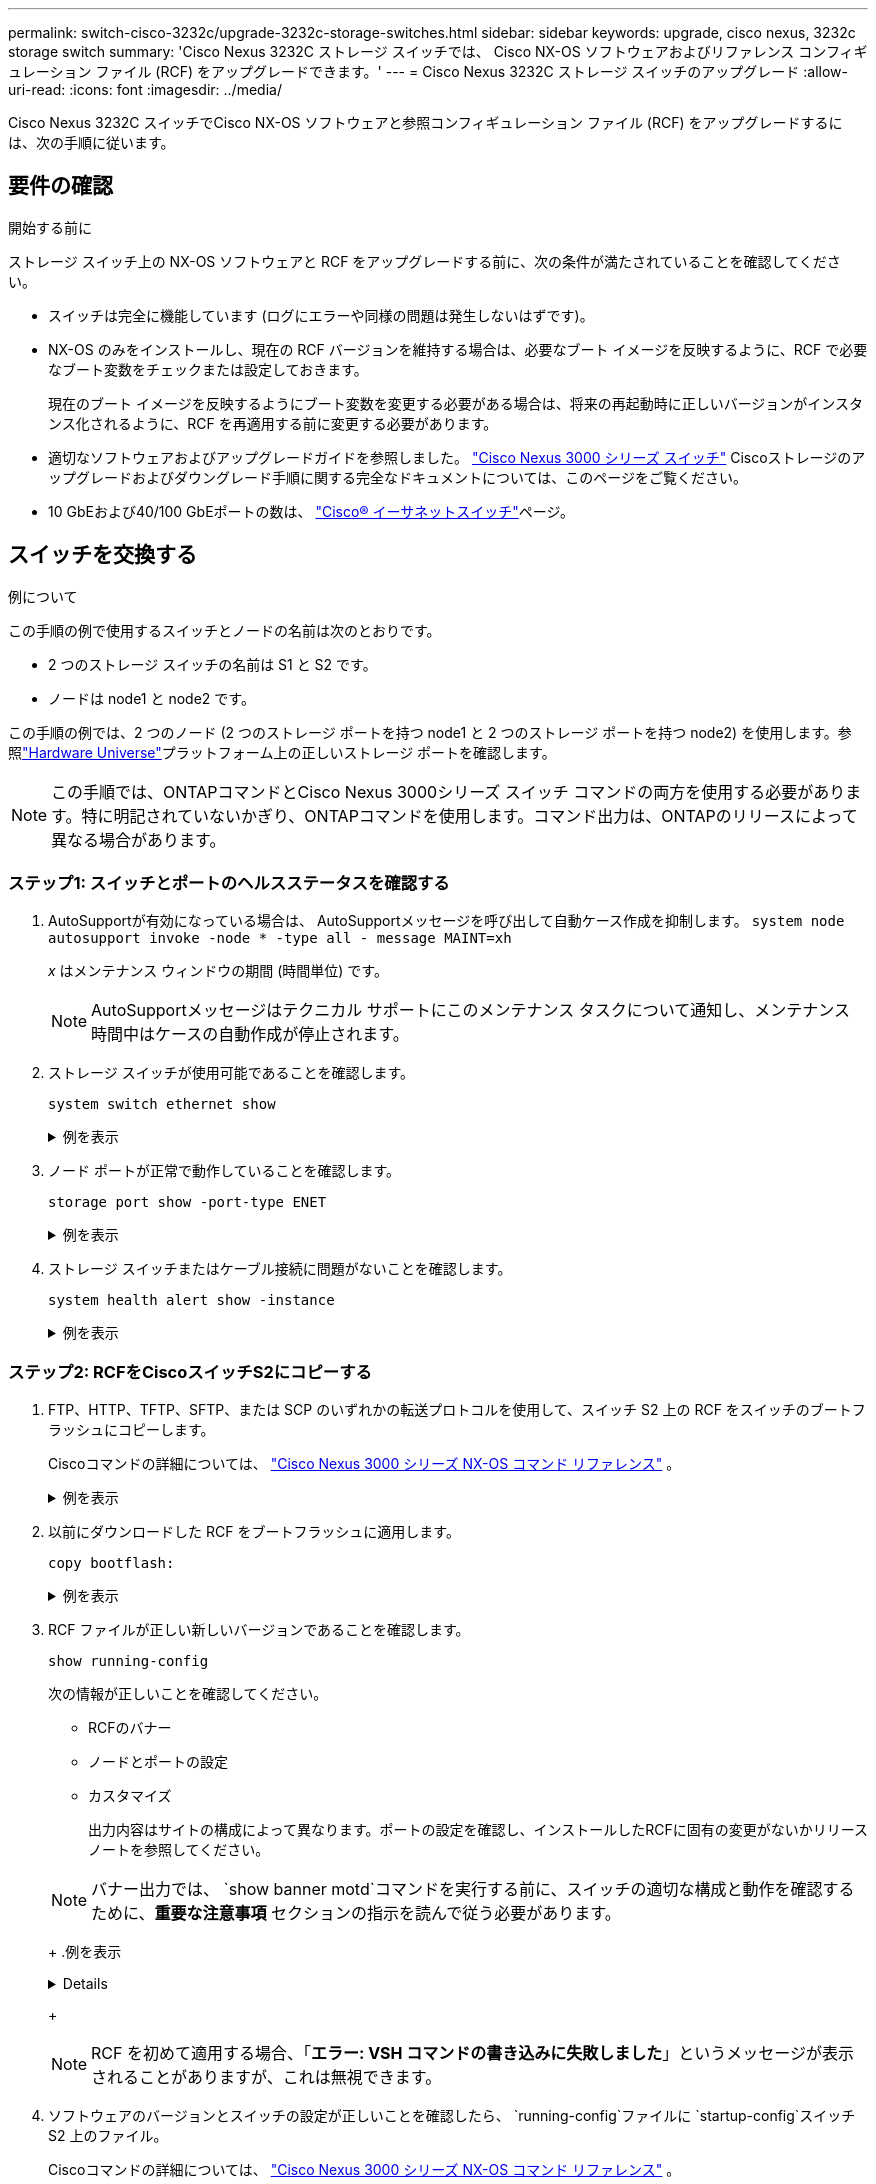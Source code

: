 ---
permalink: switch-cisco-3232c/upgrade-3232c-storage-switches.html 
sidebar: sidebar 
keywords: upgrade, cisco nexus, 3232c storage switch 
summary: 'Cisco Nexus 3232C ストレージ スイッチでは、 Cisco NX-OS ソフトウェアおよびリファレンス コンフィギュレーション ファイル (RCF) をアップグレードできます。' 
---
= Cisco Nexus 3232C ストレージ スイッチのアップグレード
:allow-uri-read: 
:icons: font
:imagesdir: ../media/


[role="lead"]
Cisco Nexus 3232C スイッチでCisco NX-OS ソフトウェアと参照コンフィギュレーション ファイル (RCF) をアップグレードするには、次の手順に従います。



== 要件の確認

.開始する前に
ストレージ スイッチ上の NX-OS ソフトウェアと RCF をアップグレードする前に、次の条件が満たされていることを確認してください。

* スイッチは完全に機能しています (ログにエラーや同様の問題は発生しないはずです)。
* NX-OS のみをインストールし、現在の RCF バージョンを維持する場合は、必要なブート イメージを反映するように、RCF で必要なブート変数をチェックまたは設定しておきます。
+
現在のブート イメージを反映するようにブート変数を変更する必要がある場合は、将来の再起動時に正しいバージョンがインスタンス化されるように、RCF を再適用する前に変更する必要があります。

* 適切なソフトウェアおよびアップグレードガイドを参照しました。 http://www.cisco.com/en/US/products/ps9670/prod_installation_guides_list.html["Cisco Nexus 3000 シリーズ スイッチ"^] Ciscoストレージのアップグレードおよびダウングレード手順に関する完全なドキュメントについては、このページをご覧ください。
* 10 GbEおよび40/100 GbEポートの数は、 https://mysupport.netapp.com/site/info/cisco-ethernet-switch["Cisco® イーサネットスイッチ"^]ページ。




== スイッチを交換する

.例について
この手順の例で使用するスイッチとノードの名前は次のとおりです。

* 2 つのストレージ スイッチの名前は S1 と S2 です。
* ノードは node1 と node2 です。


この手順の例では、2 つのノード (2 つのストレージ ポートを持つ node1 と 2 つのストレージ ポートを持つ node2) を使用します。参照link:https://hwu.netapp.com/SWITCH/INDEX["Hardware Universe"^]プラットフォーム上の正しいストレージ ポートを確認します。


NOTE: この手順では、ONTAPコマンドとCisco Nexus 3000シリーズ スイッチ コマンドの両方を使用する必要があります。特に明記されていないかぎり、ONTAPコマンドを使用します。コマンド出力は、ONTAPのリリースによって異なる場合があります。



=== ステップ1: スイッチとポートのヘルスステータスを確認する

. AutoSupportが有効になっている場合は、 AutoSupportメッセージを呼び出して自動ケース作成を抑制します。
`system node autosupport invoke -node * -type all - message MAINT=xh`
+
_x_ はメンテナンス ウィンドウの期間 (時間単位) です。

+

NOTE: AutoSupportメッセージはテクニカル サポートにこのメンテナンス タスクについて通知し、メンテナンス時間中はケースの自動作成が停止されます。

. ストレージ スイッチが使用可能であることを確認します。
+
`system switch ethernet show`

+
.例を表示
[%collapsible]
====
[listing, subs="+quotes"]
----
storage::*> *system switch ethernet show*
Switch                      Type               Address          Model
--------------------------- ------------------ ---------------- ---------------
S1
                            storage-network    172.17.227.5     NX3232C
     Serial Number: FOC221206C2
      Is Monitored: true
            Reason: None
  Software Version: Cisco Nexus Operating System (NX-OS) Software, Version
                    9.3(3)
    Version Source: CDP

S2
                            storage-network    172.17.227.6     NX3232C
     Serial Number: FOC220443LZ
      Is Monitored: true
            Reason: None
  Software Version: Cisco Nexus Operating System (NX-OS) Software, Version
                    9.3(3)
    Version Source: CDP

2 entries were displayed.
storage::*>
----
====
. ノード ポートが正常で動作していることを確認します。
+
`storage port show -port-type ENET`

+
.例を表示
[%collapsible]
====
[listing, subs="+quotes"]
----
storage::*> *storage port show -port-type ENET*
                                      Speed                       VLAN
Node               Port Type  Mode    (Gb/s) State    Status        ID
------------------ ---- ----- ------- ------ -------- ----------- ----
node1
                   e3a  ENET  storage    100 enabled  online        30
                   e3b  ENET  storage      0 enabled  offline       30
                   e7a  ENET  storage      0 enabled  offline       30
                   e7b  ENET  storage    100 enabled  online        30
node2
                   e3a  ENET  storage    100 enabled  online        30
                   e3b  ENET  storage      0 enabled  offline       30
                   e7a  ENET  storage      0 enabled  offline       30
                   e7b  ENET  storage    100 enabled  online        30
----
====
. ストレージ スイッチまたはケーブル接続に問題がないことを確認します。
+
`system health alert show -instance`

+
.例を表示
[%collapsible]
====
[listing, subs="+quotes"]
----
storage::*> *system health alert show -instance*
There are no entries matching your query.
----
====




=== ステップ2: RCFをCiscoスイッチS2にコピーする

. FTP、HTTP、TFTP、SFTP、または SCP のいずれかの転送プロトコルを使用して、スイッチ S2 上の RCF をスイッチのブートフラッシュにコピーします。
+
Ciscoコマンドの詳細については、 https://www.cisco.com/c/en/us/support/switches/nexus-3000-series-switches/products-command-reference-list.html["Cisco Nexus 3000 シリーズ NX-OS コマンド リファレンス"^] 。

+
.例を表示
[%collapsible]
====
次の例は、HTTP を使用して RCF をスイッチ S2 のブートフラッシュにコピーする方法を示しています。

[listing, subs="+quotes"]
----
S2# *copy http://172.16.10.1//cfg/Nexus_3232C_RCF_v1.6-Storage.txt bootflash: vrf management*
% Total    % Received % Xferd  Average  Speed   Time    Time     Time                          Current
                               Dload    Upload  Total   Spent    Left                          Speed
  100        3254       100    3254     0       0       8175     0 --:--:-- --:--:-- --:--:-   8301
Copy complete, now saving to disk (please wait)...
Copy complete.
S2#
----
====
. 以前にダウンロードした RCF をブートフラッシュに適用します。
+
`copy bootflash:`

+
.例を表示
[%collapsible]
====
次の例はRCFファイルを示しています `Nexus_3232C_RCF_v1.6-Storage.txt`スイッチS2にインストールされます:

[listing, subs="+quotes"]
----
S2# *copy Nexus_3232C_RCF_v1.6-Storage.txt running-config echo-commands*
----
====
. RCF ファイルが正しい新しいバージョンであることを確認します。
+
`show running-config`

+
次の情報が正しいことを確認してください。

+
** RCFのバナー
** ノードとポートの設定
** カスタマイズ
+
出力内容はサイトの構成によって異なります。ポートの設定を確認し、インストールしたRCFに固有の変更がないかリリース ノートを参照してください。

+
[NOTE]
====
バナー出力では、 `show banner motd`コマンドを実行する前に、スイッチの適切な構成と動作を確認するために、*重要な注意事項* セクションの指示を読んで従う必要があります。

====
+
.例を表示
[%collapsible]
====
[listing]
----
S2# show banner motd

******************************************************************************
* NetApp Reference Configuration File (RCF)
*
* Switch   : Cisco Nexus 3232C
* Filename : Nexus_3232C_RCF_v1.6-Storage.txt
* Date     : Oct-20-2020
* Version  : v1.6
*
* Port Usage : Storage configuration
* Ports  1-32: Controller and Shelf Storage Ports
* Ports 33-34: Disabled
*
* IMPORTANT NOTES*
* - This RCF utilizes QoS and requires TCAM re-configuration, requiring RCF
*   to be loaded twice with the Storage Switch rebooted in between.
*
* - Perform the following 4 steps to ensure proper RCF installation:
*
*   (1) Apply RCF first time, expect following messages:
*       - Please save config and reload the system...
*       - Edge port type (portfast) should only be enabled on ports...
*       - TCAM region is not configured for feature QoS class IPv4 ingress...
*
*   (2) Save running-configuration and reboot Cluster Switch
*
*   (3) After reboot, apply same RCF second time and expect following messages:
*       - % Invalid command at '^' marker
*       - Syntax error while parsing...
*
*   (4) Save running-configuration again
******************************************************************************
S2#
----
====
+

NOTE: RCF を初めて適用する場合、「*エラー: VSH コマンドの書き込みに失敗しました*」というメッセージが表示されることがありますが、これは無視できます。



. ソフトウェアのバージョンとスイッチの設定が正しいことを確認したら、 `running-config`ファイルに `startup-config`スイッチ S2 上のファイル。
+
Ciscoコマンドの詳細については、 https://www.cisco.com/c/en/us/support/switches/nexus-3000-series-switches/products-command-reference-list.html["Cisco Nexus 3000 シリーズ NX-OS コマンド リファレンス"^] 。

+
.例を表示
[%collapsible]
====
次の例は、 `running-config`ファイルは正常にコピーされました `startup-config`ファイル：

[listing]
----
S2# copy running-config startup-config
[########################################] 100% Copy complete.
----
====




=== ステップ3: NX-OSイメージをCiscoスイッチS2にコピーして再起動する

. NX-OS イメージをスイッチ S2 にコピーします。
+
.例を表示
[%collapsible]
====
[listing, subs="+quotes"]
----
S2# *copy sftp: bootflash: vrf management*
Enter source filename: */code/nxos.9.3.4.bin*
Enter hostname for the sftp server: *172.19.2.1*
Enter username: *user1*

Outbound-ReKey for 172.19.2.1:22
Inbound-ReKey for 172.19.2.1:22
user1@172.19.2.1's password:
sftp> progress
Progress meter enabled
sftp> get   /code/nxos.9.3.4.bin  /bootflash/nxos.9.3.4.bin
/code/nxos.9.3.4.bin  100% 1261MB   9.3MB/s   02:15
sftp> exit
Copy complete, now saving to disk (please wait)...
Copy complete.

cs2# *copy sftp: bootflash: vrf management*
Enter source filename: */code/n9000-epld.9.3.4.img*
Enter hostname for the sftp server: *172.19.2.1*
Enter username: *user1*

Outbound-ReKey for 172.19.2.1:22
Inbound-ReKey for 172.19.2.1:22
user1@172.19.2.1's password:
sftp> progress
Progress meter enabled
sftp> get   /code/n9000-epld.9.3.4.img  /bootflash/n9000-epld.9.3.4.img
/code/n9000-epld.9.3.4.img  100%  161MB   9.5MB/s   00:16
sftp> exit
Copy complete, now saving to disk (please wait)...
Copy complete.
----
====
. スイッチ S2 が次に再起動されたときに新しいバージョンがロードされるように、システム イメージをインストールします。
+
次の出力に示すように、スイッチは 10 秒以内に新しいイメージで再起動します。

+
.例を表示
[%collapsible]
====
[listing, subs="+quotes"]
----
S2# *install all nxos bootflash:nxos.9.3.4.bin*
Installer will perform compatibility check first. Please wait.
Installer is forced disruptive

Verifying image bootflash:/nxos.9.3.4.bin for boot variable "nxos".
[####################] 100% -- SUCCESS

Verifying image type.
[####################] 100% -- SUCCESS

Preparing "nxos" version info using image bootflash:/nxos.9.3.4.bin.
[####################] 100% -- SUCCESS

Preparing "bios" version info using image bootflash:/nxos.9.3.4.bin.
[####################] 100% -- SUCCESS

Performing module support checks.
[####################] 100% -- SUCCESS

Notifying services about system upgrade.
[####################] 100% -- SUCCESS


Compatibility check is done:
Module  bootable          Impact  Install-type  Reason
------  --------  --------------  ------------  ------
     1       yes      disruptive         reset  default upgrade is not hitless


Images will be upgraded according to following table:
Module       Image                  Running-Version(pri:alt)           New-Version  Upg-Required
------  ----------  ----------------------------------------  --------------------  ------------
     1        nxos                                    9.3(3)                9.3(4)           yes
     1        bios     v08.37(01/28/2020):v08.23(09/23/2015)    v08.38(05/29/2020)            no


Switch will be reloaded for disruptive upgrade.
Do you want to continue with the installation (y/n)?  [n] *y*
input string too long
Do you want to continue with the installation (y/n)?  [n] *y*

Install is in progress, please wait.

Performing runtime checks.
[####################] 100% -- SUCCESS

Setting boot variables.
[####################] 100% -- SUCCESS

Performing configuration copy.
[####################] 100% -- SUCCESS

Module 1: Refreshing compact flash and upgrading bios/loader/bootrom.
Warning: please do not remove or power off the module at this time.
[####################] 100% -- SUCCESS


Finishing the upgrade, switch will reboot in 10 seconds.
S2#
----
====
. 設定を保存します。
+
Ciscoコマンドの詳細については、 https://www.cisco.com/c/en/us/support/switches/nexus-3000-series-switches/products-command-reference-list.html["Cisco Nexus 3000 シリーズ NX-OS コマンド リファレンス"^] 。

+
システムを再起動するように求められます。

+
.例を表示
[%collapsible]
====
[listing, subs="+quotes"]
----
S2# *copy running-config startup-config*
[########################################] 100% Copy complete.
S2# *reload*
This command will reboot the system. (y/n)?  [n] *y*
----
====
. 新しい NX-OS バージョン番号がスイッチ上にあることを確認します。
+
.例を表示
[%collapsible]
====
[listing, subs="+quotes"]
----
S2# *show version*
Cisco Nexus Operating System (NX-OS) Software
TAC support: http://www.cisco.com/tac
Copyright (C) 2002-2020, Cisco and/or its affiliates.
All rights reserved.
The copyrights to certain works contained in this software are
owned by other third parties and used and distributed under their own
licenses, such as open source.  This software is provided "as is," and unless
otherwise stated, there is no warranty, express or implied, including but not
limited to warranties of merchantability and fitness for a particular purpose.
Certain components of this software are licensed under
the GNU General Public License (GPL) version 2.0 or
GNU General Public License (GPL) version 3.0  or the GNU
Lesser General Public License (LGPL) Version 2.1 or
Lesser General Public License (LGPL) Version 2.0.
A copy of each such license is available at
http://www.opensource.org/licenses/gpl-2.0.php and
http://opensource.org/licenses/gpl-3.0.html and
http://www.opensource.org/licenses/lgpl-2.1.php and
http://www.gnu.org/licenses/old-licenses/library.txt.

Software
  BIOS: version 08.38
 NXOS: version 9.3(4)
  BIOS compile time:  05/29/2020
  NXOS image file is: bootflash:///nxos.9.3.4.bin
  NXOS compile time:  4/28/2020 21:00:00 [04/29/2020 02:28:31]


Hardware
  cisco Nexus3000 C3232C Chassis (Nexus 9000 Series)
  Intel(R) Xeon(R) CPU E5-2403 v2 @ 1.80GHz with 8154432 kB of memory.
  Processor Board ID FOC20291J6K

  Device name: S2
  bootflash:   53298520 kB
Kernel uptime is 0 day(s), 0 hour(s), 3 minute(s), 42 second(s)

Last reset at 157524 usecs after Mon Nov  2 18:32:06 2020
  Reason: Reset due to upgrade
  System version: 9.3(3)
  Service:

plugin
  Core Plugin, Ethernet Plugin

Active Package(s):

S2#
----
====




=== ステップ4: スイッチとポートのヘルスステータスを再確認する

. 再起動後にストレージ スイッチが使用可能であることを再確認します。
+
`system switch ethernet show`

+
.例を表示
[%collapsible]
====
[listing, subs="+quotes"]
----
storage::*> *system switch ethernet show*
Switch                      Type               Address          Model
--------------------------- ------------------ ---------------- ---------------
S1
                            storage-network    172.17.227.5     NX3232C
     Serial Number: FOC221206C2
      Is Monitored: true
            Reason: None
  Software Version: Cisco Nexus Operating System (NX-OS) Software, Version
                    9.3(4)
    Version Source: CDP

S2
                            storage-network    172.17.227.6    NX3232C
     Serial Number: FOC220443LZ
      Is Monitored: true
            Reason: None
  Software Version: Cisco Nexus Operating System (NX-OS) Software, Version
                    9.3(4)
    Version Source: CDP

2 entries were displayed.
storage::*>
----
====
. 再起動後にスイッチ ポートが正常に動作していることを確認します。
+
`storage port show -port-type ENET`

+
.例を表示
[%collapsible]
====
[listing, subs="+quotes"]
----
storage::*> *storage port show -port-type ENET*
                                      Speed                       VLAN
Node               Port Type  Mode    (Gb/s) State    Status        ID
------------------ ---- ----- ------- ------ -------- ----------- ----
node1
                   e3a  ENET  storage    100 enabled  online        30
                   e3b  ENET  storage      0 enabled  offline       30
                   e7a  ENET  storage      0 enabled  offline       30
                   e7b  ENET  storage    100 enabled  online        30
node2
                   e3a  ENET  storage    100 enabled  online        30
                   e3b  ENET  storage      0 enabled  offline       30
                   e7a  ENET  storage      0 enabled  offline       30
                   e7b  ENET  storage    100 enabled  online        30
----
====
. クラスターにストレージ スイッチまたはケーブル接続の問題がないことを再度確認します。
+
`system health alert show -instance`

+
.例を表示
[%collapsible]
====
[listing, subs="+quotes"]
----
storage::*> *system health alert show -instance*
There are no entries matching your query.
----
====
. 手順を繰り返して、スイッチ S1 の NX-OS ソフトウェアと RCF をアップグレードします。
. 自動ケース作成を抑制した場合は、 AutoSupportメッセージを呼び出して再度有効にします。
+
`system node autosupport invoke -node * -type all -message MAINT=END`


